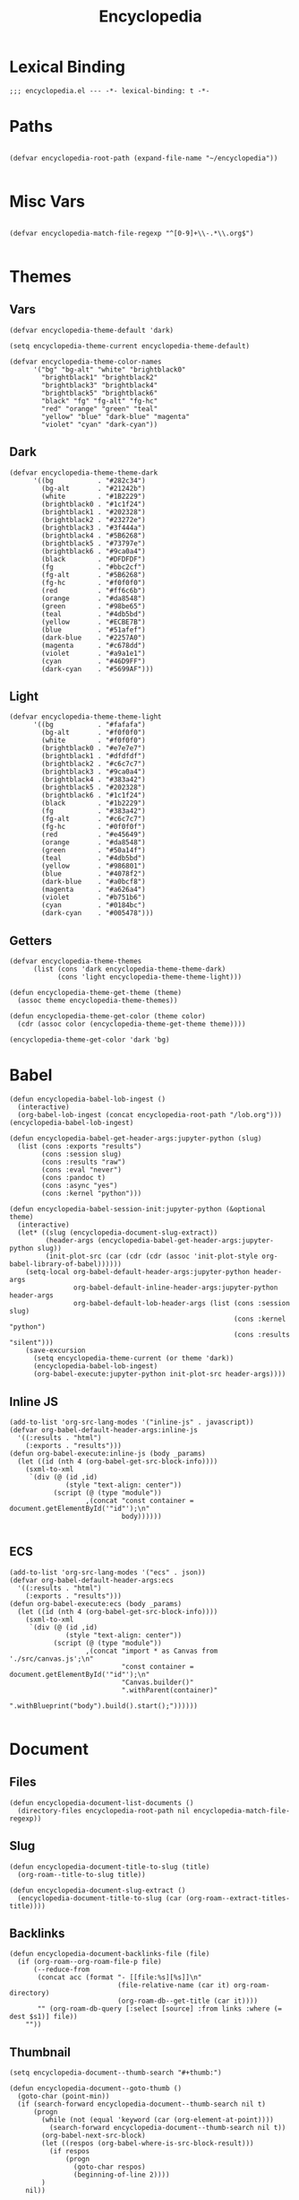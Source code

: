 # -*- eval: (add-hook 'after-save-hook (lambda nil (org-babel-tangle)) nil t); -*-
#+TITLE: Encyclopedia
#+PROPERTY: header-args:elisp :tangle ~/.emacs.d/lisp/encyclopedia.el :results silent :mkdirp yes
#+STARTUP: overview

* Lexical Binding
#+begin_src elisp
;;; encyclopedia.el --- -*- lexical-binding: t -*-
#+end_src

* Paths
#+begin_src elisp

(defvar encyclopedia-root-path (expand-file-name "~/encyclopedia"))

#+end_src

#+RESULTS:
: encyclopedia-root-path

* Misc Vars
#+begin_src elisp

(defvar encyclopedia-match-file-regexp "^[0-9]+\\-.*\\.org$")

#+end_src

#+RESULTS:
: encyclopedia-match-file-regexp

* Themes
** Vars
#+begin_src elisp
(defvar encyclopedia-theme-default 'dark)
#+end_src

#+RESULTS:
: dark

#+begin_src elisp
(setq encyclopedia-theme-current encyclopedia-theme-default)
#+end_src

#+RESULTS:
: dark

#+begin_src elisp
(defvar encyclopedia-theme-color-names
      '("bg" "bg-alt" "white" "brightblack0"
        "brightblack1" "brightblack2"
        "brightblack3" "brightblack4"
        "brightblack5" "brightblack6"
        "black" "fg" "fg-alt" "fg-hc"
        "red" "orange" "green" "teal"
        "yellow" "blue" "dark-blue" "magenta"
        "violet" "cyan" "dark-cyan"))
#+end_src

** Dark
#+begin_src elisp
(defvar encyclopedia-theme-theme-dark
      '((bg           . "#282c34")
        (bg-alt       . "#21242b")
        (white        . "#1B2229")
        (brightblack0 . "#1c1f24")
        (brightblack1 . "#202328")
        (brightblack2 . "#23272e")
        (brightblack3 . "#3f444a")
        (brightblack4 . "#5B6268")
        (brightblack5 . "#73797e")
        (brightblack6 . "#9ca0a4")
        (black        . "#DFDFDF")
        (fg           . "#bbc2cf")
        (fg-alt       . "#5B6268")
        (fg-hc        . "#f0f0f0")
        (red          . "#ff6c6b")
        (orange       . "#da8548")
        (green        . "#98be65")
        (teal         . "#4db5bd")
        (yellow       . "#ECBE7B")
        (blue         . "#51afef")
        (dark-blue    . "#2257A0")
        (magenta      . "#c678dd")
        (violet       . "#a9a1e1")
        (cyan         . "#46D9FF")
        (dark-cyan    . "#5699AF")))
#+end_src

#+RESULTS:
: encyclopedia-theme-theme-dark

** Light
#+begin_src elisp
(defvar encyclopedia-theme-theme-light
      '((bg           . "#fafafa")
        (bg-alt       . "#f0f0f0")
        (white        . "#f0f0f0")
        (brightblack0 . "#e7e7e7")
        (brightblack1 . "#dfdfdf")
        (brightblack2 . "#c6c7c7")
        (brightblack3 . "#9ca0a4")
        (brightblack4 . "#383a42")
        (brightblack5 . "#202328")
        (brightblack6 . "#1c1f24")
        (black        . "#1b2229")
        (fg           . "#383a42")
        (fg-alt       . "#c6c7c7")
        (fg-hc        . "#0f0f0f")
        (red          . "#e45649")
        (orange       . "#da8548")
        (green        . "#50a14f")
        (teal         . "#4db5bd")
        (yellow       . "#986801")
        (blue         . "#4078f2")
        (dark-blue    . "#a0bcf8")
        (magenta      . "#a626a4")
        (violet       . "#b751b6")
        (cyan         . "#0184bc")
        (dark-cyan    . "#005478")))
#+end_src

#+RESULTS:
: encyclopedia-theme-theme-light

** Getters

#+begin_src elisp
(defvar encyclopedia-theme-themes
      (list (cons 'dark encyclopedia-theme-theme-dark)
            (cons 'light encyclopedia-theme-theme-light)))
#+end_src

#+begin_src elisp
(defun encyclopedia-theme-get-theme (theme)
  (assoc theme encyclopedia-theme-themes))
#+end_src

#+RESULTS:
: encyclopedia-theme-get-theme

#+begin_src elisp
(defun encyclopedia-theme-get-color (theme color)
  (cdr (assoc color (encyclopedia-theme-get-theme theme))))
#+end_src

#+RESULTS:
: encyclopedia-theme-get-color

#+begin_src elisp :tangle no
(encyclopedia-theme-get-color 'dark 'bg)
#+end_src

#+RESULTS:
: #282c34

* Babel
#+begin_src elisp
(defun encyclopedia-babel-lob-ingest ()
  (interactive)
  (org-babel-lob-ingest (concat encyclopedia-root-path "/lob.org")))
(encyclopedia-babel-lob-ingest)
#+end_src

#+begin_src elisp
(defun encyclopedia-babel-get-header-args:jupyter-python (slug)
  (list (cons :exports "results")
        (cons :session slug)
        (cons :results "raw")
        (cons :eval "never")
        (cons :pandoc t)
        (cons :async "yes")
        (cons :kernel "python")))
#+end_src

#+RESULTS:
: encyclopedia-babel-get-header-args:jupyter-python

#+begin_src elisp
(defun encyclopedia-babel-session-init:jupyter-python (&optional theme)
  (interactive)
  (let* ((slug (encyclopedia-document-slug-extract))
         (header-args (encyclopedia-babel-get-header-args:jupyter-python slug))
         (init-plot-src (car (cdr (cdr (assoc 'init-plot-style org-babel-library-of-babel))))))
    (setq-local org-babel-default-header-args:jupyter-python header-args
                org-babel-default-inline-header-args:jupyter-python header-args
                org-babel-default-lob-header-args (list (cons :session slug)
                                                        (cons :kernel "python")
                                                        (cons :results "silent")))
    (save-excursion
      (setq encyclopedia-theme-current (or theme 'dark))
      (encyclopedia-babel-lob-ingest)
      (org-babel-execute:jupyter-python init-plot-src header-args))))
#+end_src

** Inline JS
#+begin_src elisp
(add-to-list 'org-src-lang-modes '("inline-js" . javascript))
(defvar org-babel-default-header-args:inline-js
  '((:results . "html")
    (:exports . "results")))
(defun org-babel-execute:inline-js (body _params)
  (let ((id (nth 4 (org-babel-get-src-block-info))))
    (sxml-to-xml
     `(div (@ (id ,id)
              (style "text-align: center"))
           (script (@ (type "module"))
                   ,(concat "const container = document.getElementById('"id"');\n"
                            body))))))

#+end_src

** ECS
#+begin_src elisp
(add-to-list 'org-src-lang-modes '("ecs" . json))
(defvar org-babel-default-header-args:ecs
  '((:results . "html")
    (:exports . "results")))
(defun org-babel-execute:ecs (body _params)
  (let ((id (nth 4 (org-babel-get-src-block-info))))
    (sxml-to-xml
     `(div (@ (id ,id)
              (style "text-align: center"))
           (script (@ (type "module"))
                   ,(concat "import * as Canvas from './src/canvas.js';\n"
                            "const container = document.getElementById('"id"');\n"
                            "Canvas.builder()"
                            ".withParent(container)"
                            ".withBlueprint("body").build().start();"))))))

#+end_src

* Document
** Files
#+begin_src elisp
(defun encyclopedia-document-list-documents ()
  (directory-files encyclopedia-root-path nil encyclopedia-match-file-regexp))
#+end_src

** Slug
#+begin_src elisp
(defun encyclopedia-document-title-to-slug (title)
  (org-roam--title-to-slug title))
#+end_src

#+begin_src elisp
(defun encyclopedia-document-slug-extract ()
  (encyclopedia-document-title-to-slug (car (org-roam--extract-titles-title))))
#+end_src

** COMMENT Tags
#+begin_src elisp
(defun encyclopedia-document-get-tags ()
  (interactive)
  (org-roam--extract-tags))
#+end_src

#+begin_src elisp
(defun encyclopedia-document-get-tags-file (file)
  (with-temp-buffer
    (insert-file-contents file)
    (encyclopedia-document-get-tags)))
#+end_src

#+begin_src elisp
(defun encyclopedia-document-get-tags-files ()
  (delete-dups (apply 'append (let ((documents (encyclopedia-document-list-documents)))
                                (mapcar (lambda (file)
                                          (with-temp-buffer
                                            (insert-file-contents file)
                                            (if (encyclopedia-document-thumb-extract)
                                                (encyclopedia-document-get-tags)))) documents)))))
#+end_src

#+begin_src elisp :results replace :tangle no
(encyclopedia-document-get-tags-files)
#+end_src

#+RESULTS:
| statistics | hypothesis | testing | test | dynamical | systems | population | traveling | waves | diffusion | instability | kuramoto | model | oscillator | synchronisation | fractal | tree | recursion | ricker | map | chaos | graph | theory | erdos | renyi | small | world | network | mandelbrot | set | distribution | normal | henon | attractor | linear | least | squares |

** Backlinks
#+begin_src elisp
(defun encyclopedia-document-backlinks-file (file)
  (if (org-roam--org-roam-file-p file)
      (--reduce-from
       (concat acc (format "- [[file:%s][%s]]\n"
                           (file-relative-name (car it) org-roam-directory)
                           (org-roam-db--get-title (car it))))
       "" (org-roam-db-query [:select [source] :from links :where (= dest $s1)] file))
    ""))
#+end_src

** Thumbnail
#+begin_src elisp
(setq encyclopedia-document--thumb-search "#+thumb:")
#+end_src

#+begin_src elisp
(defun encyclopedia-document--goto-thumb ()
  (goto-char (point-min))
  (if (search-forward encyclopedia-document--thumb-search nil t)
      (progn
        (while (not (equal 'keyword (car (org-element-at-point))))
          (search-forward encyclopedia-document--thumb-search nil t))
        (org-babel-next-src-block)
        (let ((respos (org-babel-where-is-src-block-result)))
          (if respos
              (progn
                (goto-char respos)
                (beginning-of-line 2))))
        )
    nil))
#+end_src

#+begin_src elisp
(defun encyclopedia-document-thumb-extract ()
  (interactive)
  (save-excursion
    (encyclopedia-document--goto-thumb)
    (org-element-property :path (org-element-context))))
#+end_src

* Export
** Preprocess
#+begin_src elisp
(defun encyclopedia-export-org-export-preprocessor (backend)
  (let ((links (encyclopedia-document-backlinks-file (buffer-file-name))))
    (flush-lines "^- tags ::")
    (save-excursion
      (goto-char (point-min))
      (insert (encyclopedia-export-latex-generate-headers encyclopedia-theme-current backend))
      (if (eq backend 'html)
          (progn
            (goto-char (point-max))
            (unless (string= links "")
              (insert (concat "\n* Backlinks\n") links)))))))
#+end_src

#+begin_src elisp
(add-hook 'org-export-before-processing-hook 'encyclopedia-export-org-export-preprocessor)
#+end_src

#+begin_src elisp
(defun encyclopedia-export-latex-filter-orglinks (text backend info)
  "Remove org document links in LaTeX export."
  (when (org-export-derived-backend-p backend 'latex)
    (setq my-latex-filter-output text)
    (replace-regexp-in-string "\\\\href{.*\\.org}{\\(.*\\)}" "\\\\emph{\\1}" text)))
#+end_src

#+begin_src elisp
(add-to-list 'org-export-filter-link-functions
             'encyclopedia-export-latex-filter-orglinks)
#+end_src

** Latex
#+begin_src elisp
(defun encyclopedia-export-latex-generate-headers (theme backend)
  (let-alist (encyclopedia-theme-get-theme theme)
    (concat (if (or (equal backend 'latex) (equal backend 'beamer))
                (concat "#+LATEX_HEADER: \\usepackage{pagecolor}\n"
                        "#+LATEX_HEADER: \\usepackage[parfill]{parskip}\n"
                        "#+LATEX_HEADER: \\usepackage[margin=2cm]{geometry}\n"
                        "#+LATEX_HEADER: \\usepackage{xcolor}\n"
                        (concat "#+LATEX_HEADER: \\definecolor{bg}{HTML}{"(substring .bg 1)"}\n"
                                "#+LATEX_HEADER: \\definecolor{bgalt}{HTML}{"(substring .bg-alt 1)"}\n"
                                "#+LATEX_HEADER: \\definecolor{fgg}{HTML}{"(substring .fg 1)"}\n"
                                "#+LATEX_HEADER: \\definecolor{fgalt}{HTML}{"(substring .fg-alt 1)"}\n"
                                "#+LATEX_HEADER: \\definecolor{white}{HTML}{"(substring .fg-hc 1)"}\n")
                        (if (equal theme 'dark) "#+LATEX_HEADER: \\usemintedstyle{monokai}\n" "")
                        "#+LATEX_HEADER: \\setminted[python]{linenos, bgcolor=bgalt}\n"
                        "#+LATEX_HEADER: \\pagecolor{bg}\n"
                        "#+LATEX_HEADER: \\color{white}\n"))
            (if (equal backend 'beamer)
                (concat "#+LATEX_HEADER: \\setbeamercolor{normal text}{fg=fgg,bg=bg}\n"
                        "#+LATEX_HEADER: \\setbeamercolor{frametitle}{fg=white}\n"
                        "#+LATEX_HEADER: \\setbeamercolor{title}{fg=white}\n"
                        "#+LATEX_HEADER: \\setbeamercolor{navigation symbols}{fg=white,bg=bg}\n"
                        "#+LATEX_HEADER: \\setbeamercolor{navigation symbols dimmed}{fg=white,bg=bg}\n"
                        "#+LATEX_HEADER: \\setbeamercolor{block title}{fg=white}\n")))))
#+end_src

** Html
#+begin_src elisp
(defun encyclopedia-export-org-video-link-export (path desc backend)
  (let ((ext (file-name-extension path)))
    (cond
     ((eq 'html backend)
      (concat "<div class=\"figure\">"
              "<video autoplay loop>"
              "<source type=\"video/"ext"\" src=\""path"\" />"
              "</video>"
              "</div>"))
     ;; fall-through case for everything else
     (t
      path))))
#+end_src

#+begin_src elisp
(org-link-set-parameters
  "video"
  :export 'encyclopedia-export-org-video-link-export)
#+end_src

* HTML
#+begin_src elisp
(defun encyclopedia-export-template (content info)
  (concat
   "<!DOCTYPE html>"
   (sxml-to-xml
    `(html (@ (lang "en"))
           (head
            (meta (@ (charset "utf-8")))
            (meta (@ (author "Eric Norman")))
            (meta (@ (name "viewport") (content "width=device-width, initial-scale=1.0")))
            (link (@ (rel "stylesheet")
                     (href "./css/bootstrap.css")))
            (link (@ (rel "stylesheet")
                     (href "./css/all.css")))
            (link (@ (rel "stylesheet")
                     (href "./css/style.css")))
            ,(org-html--build-mathjax-config info))
           (body
            ,(encyclopedia-html-preamble)
            (div (@ (class "container")
                    (id "main"))
                 ,content))))))
#+end_src


** Preamble
#+begin_src elisp
(defun encyclopedia-html-preamble ()
  (sxml-to-xml
   `(div (@ (class "container text-center"))
         (a (@ (href "/"))
            (img (@ (class "profile")
                    (src "/img/profile.jpg")))))))
#+end_src
** Sitemap
#+begin_src elisp
(defun encyclopedia-html-entry-link (file content)
  (sxml-to-xml
   `(a (@ (href ,(string-replace ".org" ".html" file)))
       ,content)))
#+end_src

#+begin_src elisp
(defun encyclopedia-html-sitemap-entry (file)
  (with-temp-buffer
    (insert-file-contents file)
    (let* ((title (car (org-roam--extract-titles-title)))
           (slug (encyclopedia-document-title-to-slug title))
           (thumb (encyclopedia-document-thumb-extract)))
      (message (format "%s %s:%s" file thumb (and thumb (file-exists-p thumb))))
      (if (and thumb (file-exists-p thumb))
          (sxml-to-xml
           `(div (@ (class "col-sm-6"))
                 (div (@ (class "card mb-3"))
                      (div (@ (class "row g-0"))
                           (div (@ (class "col-md-4"))
                                ,(encyclopedia-html-entry-link file `(img (@ (src ,thumb)
                                                                             (class "card-img-top")))))
                           (div (@ (class "col-md-8"))
                                (div (@ (class "card-body"))
                                     ,(encyclopedia-html-entry-link file `(h5 (@ (class "card-title")) ,title))))))))
        ""))))
#+end_src

#+begin_src elisp
(defun encyclopedia-html-sitemap ()
  (let ((files (encyclopedia-document-list-documents)))
    (sxml-to-xml
     `(div (@ (class "row"))
           ,(mapconcat #'encyclopedia-html-sitemap-entry
                       files
                       "")))))
#+end_src

* Publish

** Vars
#+begin_src elisp
(defvar encyclopedia-publish-url nil)
#+end_src

#+begin_src elisp
(defvar encyclopedia-publish-sitemap-title "Encyclopedia")
#+end_src

** Configure
#+begin_src elisp
(org-export-define-derived-backend 'encyclopedia-html 'html
  :translate-alist
  '((template . encyclopedia-export-template)))

(defun encyclopedia-org-html-publish-to-html (plist filename publish-dir)
  (org-publish-org-to 'encyclopedia-html
                      filename
                      ".html"
                      plist
                      publish-dir))

(defun encyclopedia-publish-configure (publish-dir)
  (message (concat "Configure encyclopedia publising to " publish-dir))

  (setq org-babel-default-lob-header-args '((:eval . "never"))
        org-babel-default-header-args:jupyter-python '((:exports . "results")))

  (setq org-export-babel-evaluate nil
        org-export-use-babel t
        org-export-with-broken-links t
        org-confirm-babel-evaluate nil
        org-export-with-section-numbers nil
        org-html-html5-fancy t
        org-export-with-toc nil
        org-publish-project-alist
        `(("encyclopedia"
           :components ("encyclopedia-notes" "encyclopedia-static"))
          ("encyclopedia-notes"
           :base-directory ,encyclopedia-root-path
           :base-extension "org"
           :exclude "setup.org\\|lob.org\\|encyclopedia.org"
           :publishing-directory ,publish-dir
           :publishing-function encyclopedia-org-html-publish-to-html
           :html-html5-fancy t
           :html-doctype "html5"
           :recursive t
           :headline-levels 4
           :with-toc nil
           :exclude "node_modules")
          ("encyclopedia-static"
           :base-directory ,encyclopedia-root-path
           :base-extension "css\\|js\\|png\\|jpg\\|gif\\|svg\\|svg\\|json\\|mp4"
           :publishing-directory ,publish-dir
           :exclude "node_modules"
           :recursive t
           :publishing-function org-publish-attachment))))
#+end_src
* Tangle

#+begin_src elisp
(defun encyclopedia-tangle-target (slug)
  (concat "encyclopedia/"slug".py"))
#+end_src

#+begin_src elisp
(defun encyclopedia-tangle (&optional file)
  (interactive)
  (setq output "")
  (with-current-buffer (if file (find-file-noselect file) (current-buffer))
    (let ((tangle-target (encyclopedia-tangle-target (encyclopedia-document-slug-extract))))
      (write-region "" nil tangle-target)
      (org-babel-map-src-blocks file
        (if (string-match-p (regexp-quote ":lib yes") header-args)
            (let* ((info (org-babel-get-src-block-info))
                   (body (org-babel-expand-noweb-references info)))
              (setq output (concat output body "\n")))))
      (write-region output nil tangle-target))))
#+end_src

#+begin_src elisp
(defun encyclopedia-tangle-file (file)
  (org-babel-tangle-file file))
#+end_src

#+begin_src elisp
(defun encyclopedia-tangle-files ()
  (interactive)
  (let ((files (encyclopedia-document-list-documents)))
    (cl-loop for file in files
             do (message (concat "Tangling " file "..."))
             do (encyclopedia-tangle file))))
#+end_src

#+begin_src elisp
(defun encyclopedia-execute (&optional file)
  (interactive)
  (with-current-buffer (if file (find-file-noselect file) (current-buffer))
    (org-babel-execute-buffer)))
#+end_src

#+begin_src elisp
(defun encyclopedia-execute-files ()
  (interactive)
  (let ((files (encyclopedia-document-list-documents)))
    (cl-loop for file in files
             do (message (concat "Executing " file "..."))
             do (encyclopedia-execute file))))
#+end_src

* Provide
#+begin_src elisp
(provide 'encyclopedia)
#+end_src
